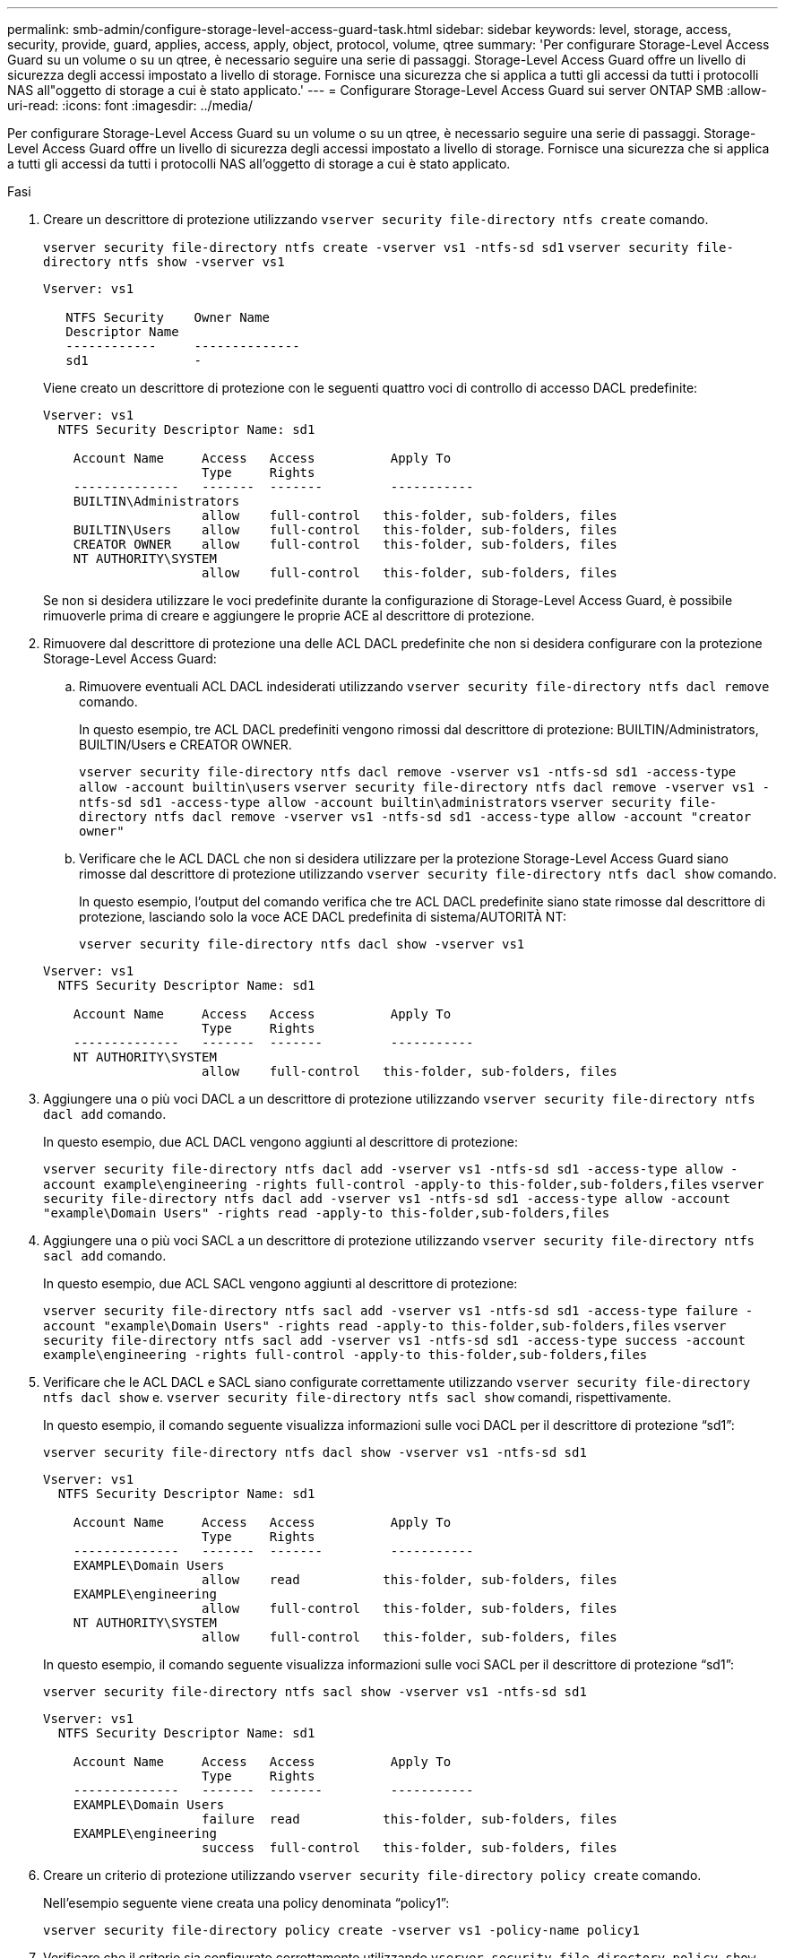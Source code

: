 ---
permalink: smb-admin/configure-storage-level-access-guard-task.html 
sidebar: sidebar 
keywords: level, storage, access, security, provide, guard, applies, access, apply, object, protocol, volume, qtree 
summary: 'Per configurare Storage-Level Access Guard su un volume o su un qtree, è necessario seguire una serie di passaggi. Storage-Level Access Guard offre un livello di sicurezza degli accessi impostato a livello di storage. Fornisce una sicurezza che si applica a tutti gli accessi da tutti i protocolli NAS all"oggetto di storage a cui è stato applicato.' 
---
= Configurare Storage-Level Access Guard sui server ONTAP SMB
:allow-uri-read: 
:icons: font
:imagesdir: ../media/


[role="lead"]
Per configurare Storage-Level Access Guard su un volume o su un qtree, è necessario seguire una serie di passaggi. Storage-Level Access Guard offre un livello di sicurezza degli accessi impostato a livello di storage. Fornisce una sicurezza che si applica a tutti gli accessi da tutti i protocolli NAS all'oggetto di storage a cui è stato applicato.

.Fasi
. Creare un descrittore di protezione utilizzando `vserver security file-directory ntfs create` comando.
+
`vserver security file-directory ntfs create -vserver vs1 -ntfs-sd sd1` `vserver security file-directory ntfs show -vserver vs1`

+
[listing]
----

Vserver: vs1

   NTFS Security    Owner Name
   Descriptor Name
   ------------     --------------
   sd1              -
----
+
Viene creato un descrittore di protezione con le seguenti quattro voci di controllo di accesso DACL predefinite:

+
[listing]
----

Vserver: vs1
  NTFS Security Descriptor Name: sd1

    Account Name     Access   Access          Apply To
                     Type     Rights
    --------------   -------  -------         -----------
    BUILTIN\Administrators
                     allow    full-control   this-folder, sub-folders, files
    BUILTIN\Users    allow    full-control   this-folder, sub-folders, files
    CREATOR OWNER    allow    full-control   this-folder, sub-folders, files
    NT AUTHORITY\SYSTEM
                     allow    full-control   this-folder, sub-folders, files
----
+
Se non si desidera utilizzare le voci predefinite durante la configurazione di Storage-Level Access Guard, è possibile rimuoverle prima di creare e aggiungere le proprie ACE al descrittore di protezione.

. Rimuovere dal descrittore di protezione una delle ACL DACL predefinite che non si desidera configurare con la protezione Storage-Level Access Guard:
+
.. Rimuovere eventuali ACL DACL indesiderati utilizzando `vserver security file-directory ntfs dacl remove` comando.
+
In questo esempio, tre ACL DACL predefiniti vengono rimossi dal descrittore di protezione: BUILTIN/Administrators, BUILTIN/Users e CREATOR OWNER.

+
`vserver security file-directory ntfs dacl remove -vserver vs1 -ntfs-sd sd1 -access-type allow -account builtin\users` `vserver security file-directory ntfs dacl remove -vserver vs1 -ntfs-sd sd1 -access-type allow -account builtin\administrators` `vserver security file-directory ntfs dacl remove -vserver vs1 -ntfs-sd sd1 -access-type allow -account "creator owner"`

.. Verificare che le ACL DACL che non si desidera utilizzare per la protezione Storage-Level Access Guard siano rimosse dal descrittore di protezione utilizzando `vserver security file-directory ntfs dacl show` comando.
+
In questo esempio, l'output del comando verifica che tre ACL DACL predefinite siano state rimosse dal descrittore di protezione, lasciando solo la voce ACE DACL predefinita di sistema/AUTORITÀ NT:

+
`vserver security file-directory ntfs dacl show -vserver vs1`

+
[listing]
----

Vserver: vs1
  NTFS Security Descriptor Name: sd1

    Account Name     Access   Access          Apply To
                     Type     Rights
    --------------   -------  -------         -----------
    NT AUTHORITY\SYSTEM
                     allow    full-control   this-folder, sub-folders, files
----


. Aggiungere una o più voci DACL a un descrittore di protezione utilizzando `vserver security file-directory ntfs dacl add` comando.
+
In questo esempio, due ACL DACL vengono aggiunti al descrittore di protezione:

+
`vserver security file-directory ntfs dacl add -vserver vs1 -ntfs-sd sd1 -access-type allow -account example\engineering -rights full-control -apply-to this-folder,sub-folders,files` `vserver security file-directory ntfs dacl add -vserver vs1 -ntfs-sd sd1 -access-type allow -account "example\Domain Users" -rights read -apply-to this-folder,sub-folders,files`

. Aggiungere una o più voci SACL a un descrittore di protezione utilizzando `vserver security file-directory ntfs sacl add` comando.
+
In questo esempio, due ACL SACL vengono aggiunti al descrittore di protezione:

+
`vserver security file-directory ntfs sacl add -vserver vs1 -ntfs-sd sd1 -access-type failure -account "example\Domain Users" -rights read -apply-to this-folder,sub-folders,files` `vserver security file-directory ntfs sacl add -vserver vs1 -ntfs-sd sd1 -access-type success -account example\engineering -rights full-control -apply-to this-folder,sub-folders,files`

. Verificare che le ACL DACL e SACL siano configurate correttamente utilizzando `vserver security file-directory ntfs dacl show` e. `vserver security file-directory ntfs sacl show` comandi, rispettivamente.
+
In questo esempio, il comando seguente visualizza informazioni sulle voci DACL per il descrittore di protezione "`sd1`":

+
`vserver security file-directory ntfs dacl show -vserver vs1 -ntfs-sd sd1`

+
[listing]
----

Vserver: vs1
  NTFS Security Descriptor Name: sd1

    Account Name     Access   Access          Apply To
                     Type     Rights
    --------------   -------  -------         -----------
    EXAMPLE\Domain Users
                     allow    read           this-folder, sub-folders, files
    EXAMPLE\engineering
                     allow    full-control   this-folder, sub-folders, files
    NT AUTHORITY\SYSTEM
                     allow    full-control   this-folder, sub-folders, files
----
+
In questo esempio, il comando seguente visualizza informazioni sulle voci SACL per il descrittore di protezione "`sd1`":

+
`vserver security file-directory ntfs sacl show -vserver vs1 -ntfs-sd sd1`

+
[listing]
----

Vserver: vs1
  NTFS Security Descriptor Name: sd1

    Account Name     Access   Access          Apply To
                     Type     Rights
    --------------   -------  -------         -----------
    EXAMPLE\Domain Users
                     failure  read           this-folder, sub-folders, files
    EXAMPLE\engineering
                     success  full-control   this-folder, sub-folders, files
----
. Creare un criterio di protezione utilizzando `vserver security file-directory policy create` comando.
+
Nell'esempio seguente viene creata una policy denominata "`policy1`":

+
`vserver security file-directory policy create -vserver vs1 -policy-name policy1`

. Verificare che il criterio sia configurato correttamente utilizzando `vserver security file-directory policy show` comando.
+
`vserver security file-directory policy show`

+
[listing]
----

   Vserver          Policy Name
   ------------     --------------
   vs1              policy1
----
. Aggiungere un'attività con un descrittore di protezione associato al criterio di protezione utilizzando `vserver security file-directory policy task add` con il `-access-control` parametro impostato su `slag`.
+
Anche se un criterio può contenere più di un'attività Storage-Level Access Guard, non è possibile configurare un criterio in modo che contenga sia le attività file-directory che Storage-Level Access Guard. Un criterio deve contenere tutte le attività Storage-Level Access Guard o tutte le attività di file-directory.

+
In questo esempio, viene aggiunto un task alla policy denominata "`policy1`", assegnata al descrittore di sicurezza "`sd1`". Viene assegnato a. `/datavol1` percorso con il tipo di controllo dell'accesso impostato su "`slag`".

+
`vserver security file-directory policy task add -vserver vs1 -policy-name policy1 -path /datavol1 -access-control slag -security-type ntfs -ntfs-mode propagate -ntfs-sd sd1`

. Verificare che l'attività sia configurata correttamente utilizzando `vserver security file-directory policy task show` comando.
+
`vserver security file-directory policy task show -vserver vs1 -policy-name policy1`

+
[listing]
----

 Vserver: vs1
  Policy: policy1

   Index  File/Folder  Access           Security  NTFS       NTFS Security
          Path         Control          Type      Mode       Descriptor Name
   -----  -----------  ---------------  --------  ---------- ---------------
   1      /datavol1    slag             ntfs      propagate  sd1
----
. Applicare il criterio di protezione Storage-Level Access Guard utilizzando `vserver security file-directory apply` comando.
+
`vserver security file-directory apply -vserver vs1 -policy-name policy1`

+
Il processo di applicazione della policy di sicurezza è pianificato.

. Verificare che le impostazioni di protezione di Storage-Level Access Guard applicate siano corrette utilizzando `vserver security file-directory show` comando.
+
In questo esempio, l'output del comando indica che la protezione Storage-Level Access Guard è stata applicata al volume NTFS `/datavol1`. Anche se il DACL predefinito che consente il controllo completo a tutti rimane, la protezione di Storage-Level Access Guard limita (e controlla) l'accesso ai gruppi definiti nelle impostazioni di Storage-Level Access Guard.

+
`vserver security file-directory show -vserver vs1 -path /datavol1`

+
[listing]
----

                Vserver: vs1
              File Path: /datavol1
      File Inode Number: 77
         Security Style: ntfs
        Effective Style: ntfs
         DOS Attributes: 10
 DOS Attributes in Text: ----D---
Expanded Dos Attributes: -
           Unix User Id: 0
          Unix Group Id: 0
         Unix Mode Bits: 777
 Unix Mode Bits in Text: rwxrwxrwx
                   ACLs: NTFS Security Descriptor
                         Control:0x8004
                         Owner:BUILTIN\Administrators
                         Group:BUILTIN\Administrators
                         DACL - ACEs
                           ALLOW-Everyone-0x1f01ff
                           ALLOW-Everyone-0x10000000-OI|CI|IO


                         Storage-Level Access Guard security
                         SACL (Applies to Directories):
                           AUDIT-EXAMPLE\Domain Users-0x120089-FA
                           AUDIT-EXAMPLE\engineering-0x1f01ff-SA
                         DACL (Applies to Directories):
                           ALLOW-EXAMPLE\Domain Users-0x120089
                           ALLOW-EXAMPLE\engineering-0x1f01ff
                           ALLOW-NT AUTHORITY\SYSTEM-0x1f01ff
                         SACL (Applies to Files):
                           AUDIT-EXAMPLE\Domain Users-0x120089-FA
                           AUDIT-EXAMPLE\engineering-0x1f01ff-SA
                         DACL (Applies to Files):
                           ALLOW-EXAMPLE\Domain Users-0x120089
                           ALLOW-EXAMPLE\engineering-0x1f01ff
                           ALLOW-NT AUTHORITY\SYSTEM-0x1f01ff
----


.Informazioni correlate
* xref:manage-ntfs-security-audit-policies-slag-concept.adoc[Comandi per la gestione della sicurezza dei file NTFS, dei criteri di controllo NTFS e di Storage-Level Access Guard]
* xref:workflow-config-storage-level-access-guard-concept.adoc[Flusso di lavoro di configurazione per Storage-Level Access Guard sui server]
* xref:display-storage-level-access-guard-task.adoc[Visualizza informazioni su Storage-Level Access Guard sui server]
* xref:remove-storage-level-access-guard-task.adoc[Rimuovere Storage-Livello Access Guard sui server]

